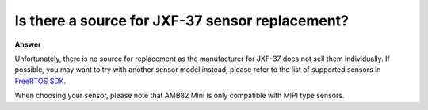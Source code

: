 .. tags:: sensor, camera, amb82-mini, replacement

Is there a source for JXF-37 sensor replacement?
================================================

**Answer**

Unfortunately, there is no source for replacement as the manufacturer for JXF-37 does not sell them individually. If possible, you may want to try with another sensor model instead, please refer to the list of supported sensors in `FreeRTOS SDK <https://github.com/Ameba-AIoT/ameba-rtos-pro2/blob/main/project/realtek_amebapro2_v0_example/inc/sensor.h>`_.

When choosing your sensor, please note that AMB82 Mini is only compatible with MIPI type sensors.
